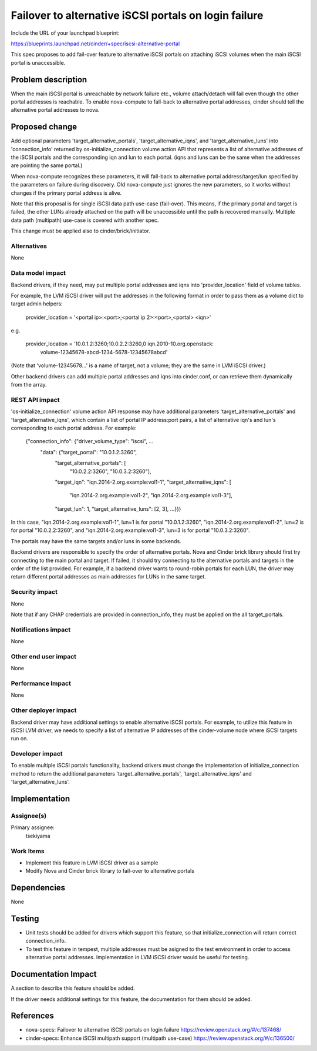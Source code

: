 ..
 This work is licensed under a Creative Commons Attribution 3.0 Unported
 License.

 http://creativecommons.org/licenses/by/3.0/legalcode

======================================================
Failover to alternative iSCSI portals on login failure
======================================================

Include the URL of your launchpad blueprint:

https://blueprints.launchpad.net/cinder/+spec/iscsi-alternative-portal

This spec proposes to add fail-over feature to alternative iSCSI portals on
attaching iSCSI volumes when the main iSCSI portal is unaccessible.

Problem description
===================

When the main iSCSI portal is unreachable by network failure etc., volume
attach/detach will fail even though the other portal addresses is reachable.
To enable nova-compute to fall-back to alternative portal addresses, cinder
should tell the alternative portal addresses to nova.

Proposed change
===============

Add optional parameters 'target_alternative_portals',
'target_alternative_iqns', and 'target_alternative_luns' into 'connection_info'
returned by os-initialize_connection volume action API that represents a list
of alternative addresses of the iSCSI portals and the corresponding iqn and lun
to each portal. (iqns and luns can be the same when the addresses are pointing
the same portal.)

When nova-compute recognizes these parameters, it will fall-back to alternative
portal address/target/lun specified by the parameters on failure during
discovery. Old nova-compute just ignores the new parameters, so it works
without changes if the primary portal address is alive.

Note that this proposal is for single iSCSI data path use-case (fail-over).
This means, if the primary portal and target is failed, the other LUNs already
attached on the path will be unaccessible until the path is recovered manually.
Multiple data path (multipath) use-case is covered with another spec.

This change must be applied also to cinder/brick/initiator.

Alternatives
------------

None

Data model impact
-----------------

Backend drivers, if they need, may put multiple portal addresses and iqns into
'provider_location' field of volume tables.

For example, the LVM iSCSI driver will put the addresses in the following
format in order to pass them as a volume dict to target admin helpers:

  provider_location = '<portal ip>:<port>;<portal ip 2>:<port>,<portal> <iqn>'

e.g.

  provider_location = '10.0.1.2:3260;10.0.2.2:3260,0 iqn.2010-10.org.openstack:
                       volume-12345678-abcd-1234-5678-12345678abcd'

(Note that 'volume-12345678...' is a name of target, not a volume; they are
the same in LVM iSCSI driver.)

Other backend drivers can add multiple portal addresses and iqns into
cinder.conf, or can retrieve them dynamically from the array.

REST API impact
---------------

'os-initialize_connection' volume action API response may have additional
parameters 'target_alternative_portals' and 'target_alternative_iqns', which
contain a list of portal IP address:port pairs, a list of alternative iqn's and
lun's corresponding to each portal address. For example:

  {"connection_info": {"driver_volume_type": "iscsi", ...
                       "data": {"target_portal": "10.0.1.2:3260",
                                "target_alternative_portals": [
                                                 "10.0.2.2:3260",
                                                 "10.0.3.2:3260"],
                                "target_iqn": "iqn.2014-2.org.example:vol1-1",
                                "target_alternative_iqns": [
                                              "iqn.2014-2.org.example:vol1-2",
                                              "iqn.2014-2.org.example:vol1-3"],
                                "target_lun": 1,
                                "target_alternative_luns": [2, 3],
                                ...}}}

In this case,
"iqn.2014-2.org.example:vol1-1", lun=1 is for portal "10.0.1.2:3260",
"iqn.2014-2.org.example:vol1-2", lun=2 is for portal "10.0.2.2:3260", and
"iqn.2014-2.org.example:vol1-3", lun=3 is for portal "10.0.3.2:3260".

The portals may have the same targets and/or luns in some backends.

Backend drivers are responsible to specify the order of alternative portals.
Nova and Cinder brick library should first try connecting to the main portal
and target. If failed, it should try connecting to the alternative portals and
targets in the order of the list provided. For example, if a backend driver
wants to round-robin portals for each LUN, the driver may return different
portal addresses as main addresses for LUNs in the same target.


Security impact
---------------

None

Note that if any CHAP credentials are provided in connection_info, they must
be applied on the all target_portals.

Notifications impact
--------------------

None

Other end user impact
---------------------

None

Performance Impact
------------------

None

Other deployer impact
---------------------

Backend driver may have additional settings to enable alternative iSCSI
portals. For example, to utilize this feature in iSCSI LVM driver, we needs to
specify a list of alternative IP addresses of the cinder-volume node where
iSCSI targets run on.

Developer impact
----------------

To enable multiple iSCSI portals functionality, backend drivers must change
the implementation of initialize_connection method to return the additional
parameters 'target_alternative_portals', 'target_alternative_iqns' and
'target_alternative_luns'.

Implementation
==============

Assignee(s)
-----------

Primary assignee:
  tsekiyama

Work Items
----------

- Implement this feature in LVM iSCSI driver as a sample
- Modify Nova and Cinder brick library to fail-over to alternative portals

Dependencies
============

None

Testing
=======

- Unit tests should be added for drivers which support this feature, so that
  initialize_connection will return correct connection_info.

- To test this feature in tempest, multiple addresses must be asigned to the
  test environment in order to access alternative portal addresses.
  Implementation in LVM iSCSI driver would be useful for testing.

Documentation Impact
====================

A section to describe this feature should be added.

If the driver needs additional settings for this feature, the documentation
for them should be added.

References
==========

* nova-specs: Failover to alternative iSCSI portals on login failure
  https://review.openstack.org/#/c/137468/

* cinder-specs: Enhance iSCSI multipath support (multipath use-case)
  https://review.openstack.org/#/c/136500/
